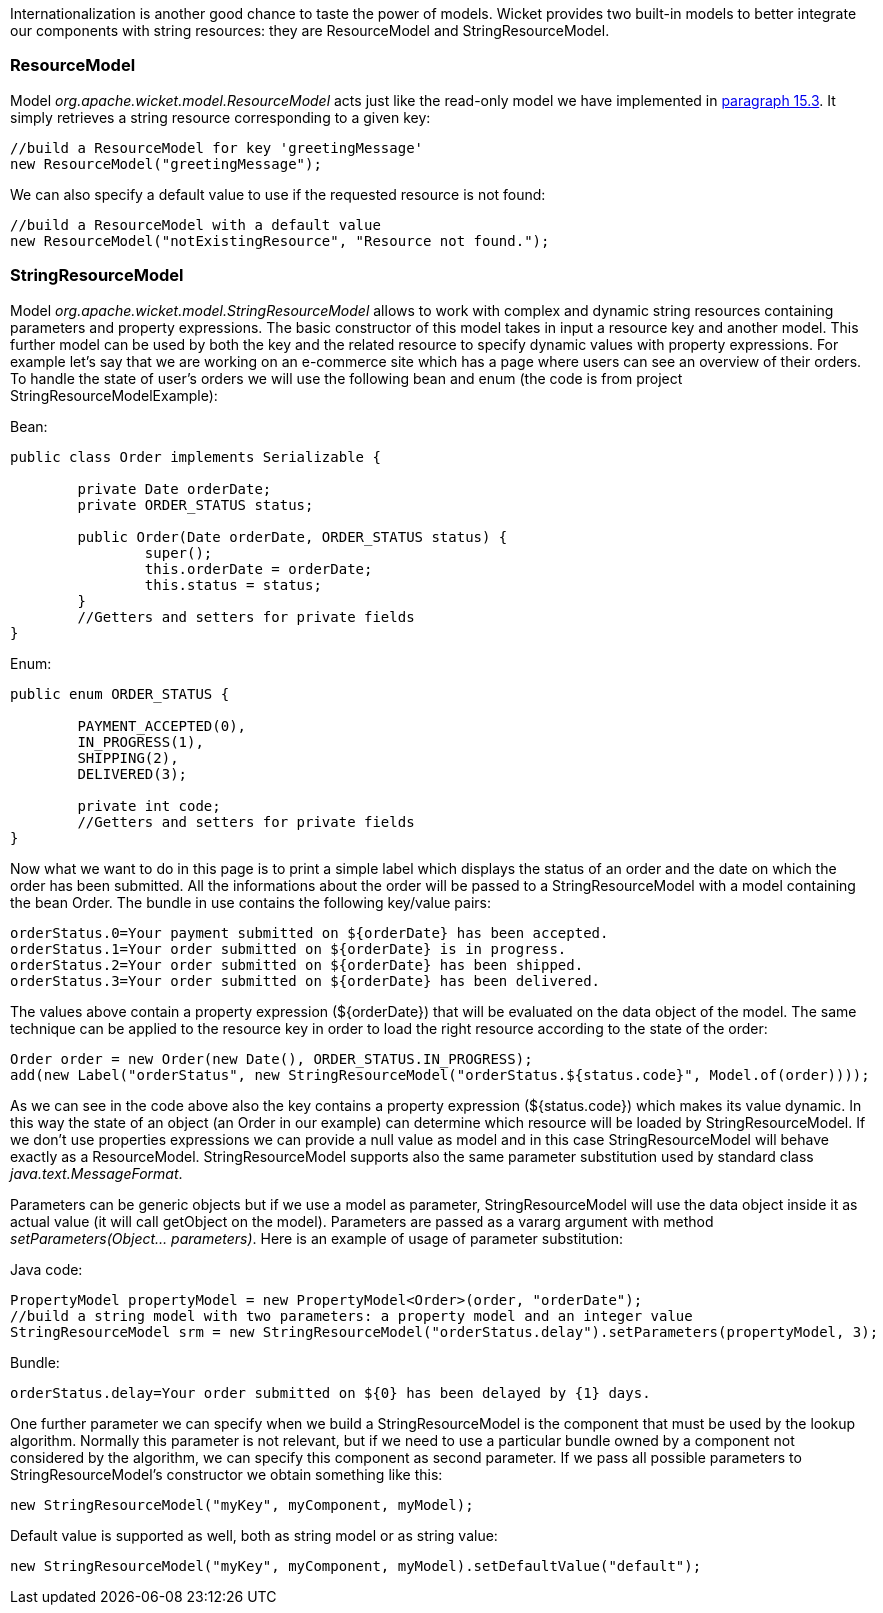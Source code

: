 


Internationalization is another good chance to taste the power of models. Wicket provides two built-in models to better integrate our components with string resources: they are ResourceModel and StringResourceModel.

=== ResourceModel

Model _org.apache.wicket.model.ResourceModel_ acts just like the read-only model we have implemented in <<i18n.adoc#_bundles_lookup_algorithm,paragraph 15.3>>. It simply retrieves a string resource corresponding to a given key:

[source,java]
----
//build a ResourceModel for key 'greetingMessage'
new ResourceModel("greetingMessage");
----

We can also specify a default value to use if the requested resource is not found:

[source,java]
----
//build a ResourceModel with a default value
new ResourceModel("notExistingResource", "Resource not found.");
----

=== StringResourceModel

Model _org.apache.wicket.model.StringResourceModel_ allows to work with complex and dynamic string resources containing parameters and property expressions. The basic constructor of this model takes in input a resource key and another model. This further model can be used by both the key and the related resource to specify dynamic values with property expressions. For example let's say that we are working on an e-commerce site which has a page where users can see an overview of their orders. To handle the state of user's orders we will use the following bean and enum (the code is from project StringResourceModelExample):

Bean:

[source,java]
----
public class Order implements Serializable {
	
	private Date orderDate;
	private ORDER_STATUS status;
	
	public Order(Date orderDate, ORDER_STATUS status) {
		super();
		this.orderDate = orderDate;
		this.status = status;
	}
	//Getters and setters for private fields
}	
----

Enum:

[source,java]
----
public enum ORDER_STATUS {

	PAYMENT_ACCEPTED(0),
	IN_PROGRESS(1),
	SHIPPING(2),
	DELIVERED(3);
	
	private int code;
	//Getters and setters for private fields	
}
----

Now what we want to do in this page is to print a simple label which displays the status of an order and the date on  which the order has been submitted. All the informations about the order will be passed to a StringResourceModel with a model containing the bean Order. The bundle in use contains the following key/value pairs:

[source,java]
----
orderStatus.0=Your payment submitted on ${orderDate} has been accepted.
orderStatus.1=Your order submitted on ${orderDate} is in progress.
orderStatus.2=Your order submitted on ${orderDate} has been shipped.
orderStatus.3=Your order submitted on ${orderDate} has been delivered.
----

The values above contain a property expression (${orderDate}) that will be evaluated on the data object of the model. The same technique can be applied to the resource key in order to load the right resource according to the state of the order:

[source,java]
----
Order order = new Order(new Date(), ORDER_STATUS.IN_PROGRESS);
add(new Label("orderStatus", new StringResourceModel("orderStatus.${status.code}", Model.of(order))));
----

As we can see in the code above also the key contains a property expression (${status.code}) which makes its value dynamic. In this way the state of an object (an Order in our example) can determine which resource will be loaded by StringResourceModel. If we don't use properties expressions we can provide a null value as model and in this case StringResourceModel will behave exactly as a ResourceModel. StringResourceModel supports also the same parameter substitution used by standard class _java.text.MessageFormat_. 

Parameters can be generic objects but if we use a model as parameter, StringResourceModel will use the data object inside it as actual value (it will call getObject on the model). Parameters are passed as a vararg argument with method _setParameters(Object... parameters)_. Here is an example of usage of parameter substitution:

Java code:

[source,java]
----
PropertyModel propertyModel = new PropertyModel<Order>(order, "orderDate");
//build a string model with two parameters: a property model and an integer value
StringResourceModel srm = new StringResourceModel("orderStatus.delay").setParameters(propertyModel, 3);
----

Bundle:

[source,java]
----
orderStatus.delay=Your order submitted on ${0} has been delayed by {1} days.
----

One further parameter we can specify when we build a StringResourceModel is the component that must be used by the lookup algorithm. Normally this parameter is not relevant, but if we need to use a particular bundle owned by a component not considered by the algorithm, we can specify this component as second parameter. If we pass all possible parameters to StringResourceModel's constructor we obtain something like this: 

[source,java]
----
new StringResourceModel("myKey", myComponent, myModel);
----

Default value is supported as well, both as string model or as string value:

[source,java]
----
new StringResourceModel("myKey", myComponent, myModel).setDefaultValue("default");
----


